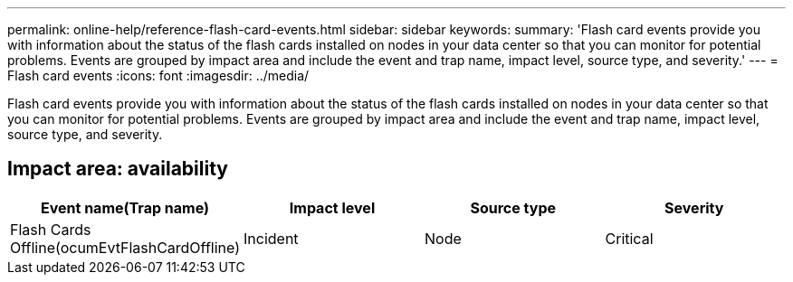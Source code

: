 ---
permalink: online-help/reference-flash-card-events.html
sidebar: sidebar
keywords: 
summary: 'Flash card events provide you with information about the status of the flash cards installed on nodes in your data center so that you can monitor for potential problems. Events are grouped by impact area and include the event and trap name, impact level, source type, and severity.'
---
= Flash card events
:icons: font
:imagesdir: ../media/

[.lead]
Flash card events provide you with information about the status of the flash cards installed on nodes in your data center so that you can monitor for potential problems. Events are grouped by impact area and include the event and trap name, impact level, source type, and severity.

== Impact area: availability

[cols="1a,1a,1a,1a" options="header"]
|===
| Event name(Trap name)| Impact level| Source type| Severity
a|
Flash Cards Offline(ocumEvtFlashCardOffline)

a|
Incident
a|
Node
a|
Critical
|===
